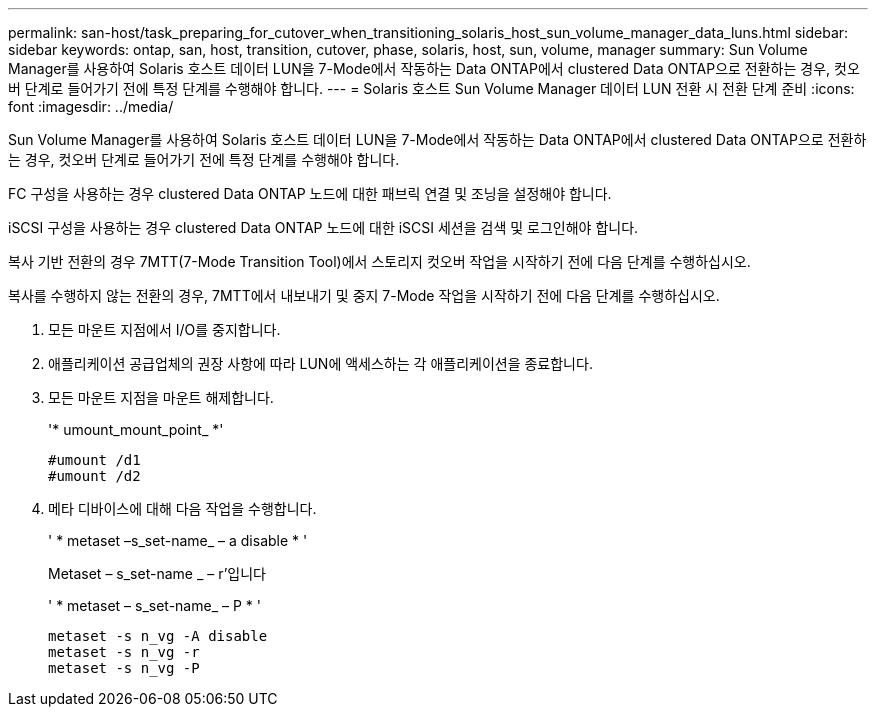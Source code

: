 ---
permalink: san-host/task_preparing_for_cutover_when_transitioning_solaris_host_sun_volume_manager_data_luns.html 
sidebar: sidebar 
keywords: ontap, san, host, transition, cutover, phase, solaris, host, sun, volume, manager 
summary: Sun Volume Manager를 사용하여 Solaris 호스트 데이터 LUN을 7-Mode에서 작동하는 Data ONTAP에서 clustered Data ONTAP으로 전환하는 경우, 컷오버 단계로 들어가기 전에 특정 단계를 수행해야 합니다. 
---
= Solaris 호스트 Sun Volume Manager 데이터 LUN 전환 시 전환 단계 준비
:icons: font
:imagesdir: ../media/


[role="lead"]
Sun Volume Manager를 사용하여 Solaris 호스트 데이터 LUN을 7-Mode에서 작동하는 Data ONTAP에서 clustered Data ONTAP으로 전환하는 경우, 컷오버 단계로 들어가기 전에 특정 단계를 수행해야 합니다.

FC 구성을 사용하는 경우 clustered Data ONTAP 노드에 대한 패브릭 연결 및 조닝을 설정해야 합니다.

iSCSI 구성을 사용하는 경우 clustered Data ONTAP 노드에 대한 iSCSI 세션을 검색 및 로그인해야 합니다.

복사 기반 전환의 경우 7MTT(7-Mode Transition Tool)에서 스토리지 컷오버 작업을 시작하기 전에 다음 단계를 수행하십시오.

복사를 수행하지 않는 전환의 경우, 7MTT에서 내보내기 및 중지 7-Mode 작업을 시작하기 전에 다음 단계를 수행하십시오.

. 모든 마운트 지점에서 I/O를 중지합니다.
. 애플리케이션 공급업체의 권장 사항에 따라 LUN에 액세스하는 각 애플리케이션을 종료합니다.
. 모든 마운트 지점을 마운트 해제합니다.
+
'* umount_mount_point_ *'

+
[listing]
----
#umount /d1
#umount /d2
----
. 메타 디바이스에 대해 다음 작업을 수행합니다.
+
' * metaset –s_set-name_ – a disable * '

+
Metaset – s_set-name _ – r'입니다

+
' * metaset – s_set-name_ – P * '

+
[listing]
----
metaset -s n_vg -A disable
metaset -s n_vg -r
metaset -s n_vg -P
----

